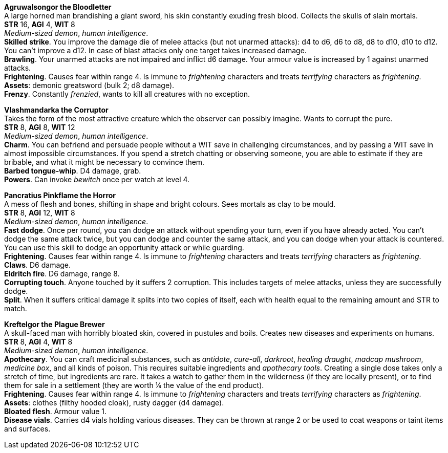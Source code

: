 // This file was automatically generated.

*Agruwalsongor the Bloodletter* +
A large horned man brandishing a giant sword, his skin constantly exuding fresh blood. Collects the skulls of slain mortals. +
*STR* 16, *AGI* 4, *WIT* 8 +
_Medium-sized demon_, _human intelligence_. +
*Skilled strike*. You improve the damage die of melee attacks (but not unarmed attacks): d4 to d6, d6 to d8, d8 to d10, d10 to d12. You can't improve a d12. In case of blast attacks only one target takes increased damage. +
*Brawling*. Your unarmed attacks are not impaired and inflict d6 damage. Your armour value is increased by 1 against unarmed attacks. +
*Frightening*. Causes fear within range 4. Is immune to _frightening_ characters and treats _terrifying_ characters as _frightening_. +
*Assets*: demonic greatsword (bulk 2; d8 damage). +
*Frenzy*. Constantly _frenzied_, wants to kill all creatures with no exception. +


*Vlashmandarka the Corruptor* +
Takes the form of the most attractive creature which the observer can possibly imagine. Wants to corrupt the pure. +
*STR* 8, *AGI* 8, *WIT* 12 +
_Medium-sized demon_, _human intelligence_. +
*Charm*. You can befriend and persuade people without a WIT save in challenging circumstances, and by passing a WIT save in almost impossible circumstances. If you spend a stretch chatting or observing someone, you are able to estimate if they are bribable, and what it might be necessary to convince them. +
*Barbed tongue-whip*. D4 damage, grab. +
*Powers*. Can invoke _bewitch_ once per watch at level 4. +


*Pancratius Pinkflame the Horror* +
A mess of flesh and bones, shifting in shape and bright colours. Sees mortals as clay to be mould. +
*STR* 8, *AGI* 12, *WIT* 8 +
_Medium-sized demon_, _human intelligence_. +
*Fast dodge*. Once per round, you can dodge an attack without spending your turn, even if you have already acted. You can't dodge the same attack twice, but you can dodge and counter the same attack, and you can dodge when your attack is countered. You can use this skill to dodge an opportunity attack or while guarding. +
*Frightening*. Causes fear within range 4. Is immune to _frightening_ characters and treats _terrifying_ characters as _frightening_. +
*Claws*. D6 damage. +
*Eldritch fire*. D6 damage, range 8. +
*Corrupting touch*. Anyone touched by it suffers 2 corruption. This includes targets of melee attacks, unless they are successfully dodge. +
*Split*. When it suffers critical damage it splits into two copies of itself, each with health equal to the remaining amount and STR to match. +


*Kreftelgor the Plague Brewer* +
A skull-faced man with horribly bloated skin, covered in pustules and boils. Creates new diseases and experiments on humans. +
*STR* 8, *AGI* 4, *WIT* 8 +
_Medium-sized demon_, _human intelligence_. +
*Apothecary*. You can craft medicinal substances, such as _antidote_, _cure-all_, _darkroot_, _healing draught_, _madcap mushroom_, _medicine box_, and all kinds of poison. This requires suitable ingredients and _apothecary tools_. Creating a single dose takes only a stretch of time, but ingredients are rare. It takes a watch to gather them in the wilderness (if they are locally present), or to find them for sale in a settlement (they are worth ¼ the value of the end product). +
*Frightening*. Causes fear within range 4. Is immune to _frightening_ characters and treats _terrifying_ characters as _frightening_. +
*Assets*: clothes (filthy hooded cloak), rusty dagger (d4 damage). +
*Bloated flesh*. Armour value 1. +
*Disease vials*. Carries d4 vials holding various diseases. They can be thrown at range 2 or be used to coat weapons or taint items and surfaces. +



